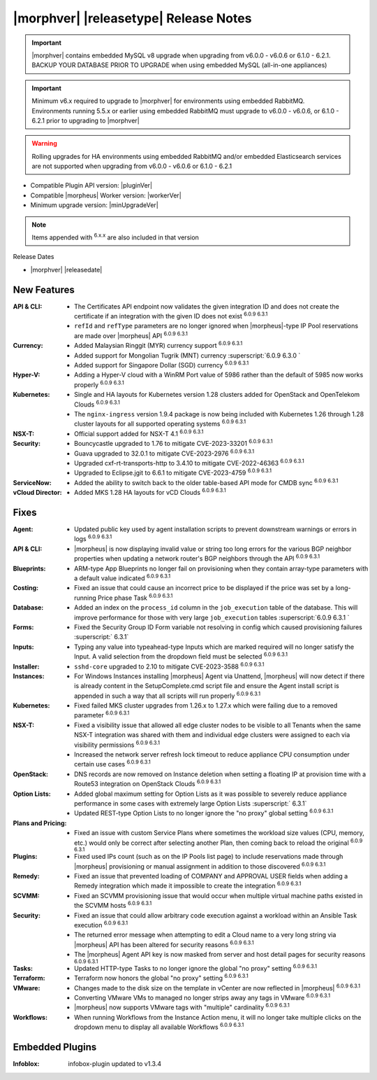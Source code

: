 .. _Release Notes:

**************************************
|morphver| |releasetype| Release Notes
**************************************

.. IMPORTANT:: |morphver| contains embedded MySQL v8 upgrade when upgrading from  v6.0.0 - v6.0.6 or 6.1.0 - 6.2.1. BACKUP YOUR DATABASE PRIOR TO UPGRADE when using embedded MySQL (all-in-one appliances)
.. IMPORTANT:: Minimum v6.x required to upgrade to |morphver| for environments using embedded RabbitMQ. Environments running 5.5.x or earlier using embedded RabbitMQ must upgrade to v6.0.0 - v6.0.6, or 6.1.0 - 6.2.1 prior to upgrading to |morphver|
.. WARNING:: Rolling upgrades for HA environments using embedded RabbitMQ and/or embedded Elasticsearch services are not supported when upgrading from  v6.0.0 - v6.0.6 or 6.1.0 - 6.2.1

- Compatible Plugin API version: |pluginVer|
- Compatible |morpheus| Worker version: |workerVer|
- Minimum upgrade version: |minUpgradeVer|

.. NOTE:: Items appended with :superscript:`6.x.x` are also included in that version

Release Dates

- |morphver| |releasedate|

New Features
============

:API & CLI: - The Certificates API endpoint now validates the given integration ID and does not create the certificate if an integration with the given ID does not exist :superscript:`6.0.9 6.3.1`
             - ``refId`` and ``refType`` parameters are no longer ignored when |morpheus|-type IP Pool reservations are made over |morpheus| API :superscript:`6.0.9 6.3.1`
:Currency: - Added Malaysian Ringgit (MYR) currency support :superscript:`6.0.9 6.3.1`
            - Added support for Mongolian Tugrik (MNT) currency :superscript:`6.0.9 6.3.0 `
            - Added support for Singapore Dollar (SGD) currency :superscript:`6.0.9 6.3.1`
:Hyper-V: - Adding a Hyper-V cloud with a WinRM Port value of 5986 rather than the default of 5985 now works properly :superscript:`6.0.9 6.3.1`
:Kubernetes: - Single and HA layouts for Kubernetes version 1.28 clusters added for OpenStack and OpenTelekom Clouds :superscript:`6.0.9 6.3.1`
              - The ``nginx-ingress`` version 1.9.4 package is now being included with Kubernetes 1.26 through 1.28 cluster layouts for all supported operating systems :superscript:`6.0.9 6.3.1`
:NSX-T: - Official support added for NSX-T 4.1 :superscript:`6.0.9 6.3.1`
:Security: - Bouncycastle upgraded to 1.76 to mitigate CVE-2023-33201 :superscript:`6.0.9 6.3.1`
            - Guava upgraded to 32.0.1 to mitigate CVE-2023-2976 :superscript:`6.0.9 6.3.1`
            - Upgraded cxf-rt-transports-http to 3.4.10 to mitigate CVE-2022-46363 :superscript:`6.0.9 6.3.1`
            - Upgraded to Eclipse.jgit to 6.6.1 to mitigate CVE-2023-4759 :superscript:`6.0.9 6.3.1`
:ServiceNow: - Added the ability to switch back to the older table-based API mode for CMDB sync :superscript:`6.0.9 6.3.1`
:vCloud Director: - Added MKS 1.28 HA layouts for vCD Clouds :superscript:`6.0.9 6.3.1`


Fixes
=====

:Agent: - Updated public key used by agent installation scripts to prevent downstream warnings or errors in logs :superscript:`6.0.9 6.3.1`
:API & CLI: - |morpheus| is now displaying invalid value or string too long errors for the various BGP neighbor properties when updating a network router's BGP neighbors through the API :superscript:`6.0.9 6.3.1`
:Blueprints: - ARM-type App Blueprints no longer fail on provisioning when they contain array-type parameters with a default value indicated :superscript:`6.0.9 6.3.1`
:Costing: - Fixed an issue that could cause an incorrect price to be displayed if the price was set by a long-running Price phase Task :superscript:`6.0.9 6.3.1`
:Database: - Added an index on the ``process_id`` column in the ``job_execution`` table of the database. This will improve performance for those with very large ``job_execution`` tables :superscript:`6.0.9 6.3.1 `
:Forms: - Fixed the Security Group ID Form variable not resolving in config which caused provisioning failures :superscript:` 6.3.1`
:Inputs: - Typing any value into typeahead-type Inputs which are marked required will no longer satisfy the Input. A valid selection from the dropdown field must be selected :superscript:`6.0.9 6.3.1`
:Installer: - ``sshd-core`` upgraded to 2.10 to mitigate CVE-2023-3588 :superscript:`6.0.9 6.3.1`
:Instances: - For Windows Instances installing |morpheus| Agent via Unattend, |morpheus| will now detect if there is already content in the SetupComplete.cmd script file and ensure the Agent install script is appended in such a way that all scripts will run properly :superscript:`6.0.9 6.3.1`
:Kubernetes: - Fixed failed MKS cluster upgrades from 1.26.x to 1.27.x which were failing due to a removed parameter :superscript:`6.0.9 6.3.1`
:NSX-T: - Fixed a visibility issue that allowed all edge cluster nodes to be visible to all Tenants when the same NSX-T integration was shared with them and individual edge clusters were assigned to each via visibility permissions :superscript:`6.0.9 6.3.1`
         - Increased the network server refresh lock timeout to reduce appliance CPU consumption under certain use cases :superscript:`6.0.9 6.3.1`
:OpenStack: - DNS records are now removed on Instance deletion when setting a floating IP at provision time with a Route53 integration on OpenStack Clouds :superscript:`6.0.9 6.3.1`
:Option Lists: - Added global maximum setting for Option Lists as it was possible to severely reduce appliance performance in some cases with extremely large Option Lists :superscript:` 6.3.1`
                - Updated REST-type Option Lists to no longer ignore the "no proxy" global setting :superscript:`6.0.9 6.3.1`
:Plans and Pricing: - Fixed an issue with custom Service Plans where sometimes the workload size values (CPU, memory, etc.) would only be correct after selecting another Plan, then coming back to reload the original :superscript:`6.0.9 6.3.1`
:Plugins: - Fixed used IPs count (such as on the IP Pools list page) to include reservations made through |morpheus| provisioning or manual assignment in addition to those discovered :superscript:`6.0.9 6.3.1`
:Remedy: - Fixed an issue that prevented loading of COMPANY and APPROVAL USER fields when adding a Remedy integration which made it impossible to create the integration :superscript:`6.0.9 6.3.1`
:SCVMM: - Fixed an SCVMM provisioning issue that would occur when multiple virtual machine paths existed in the SCVMM hosts :superscript:`6.0.9 6.3.1`
:Security: - Fixed an issue that could allow arbitrary code execution against a workload within an Ansible Task execution :superscript:`6.0.9 6.3.1`
            - The returned error message when attempting to edit a Cloud name to a very long string via |morpheus| API has been altered for security reasons :superscript:`6.0.9 6.3.1`
            - The |morpheus| Agent API key is now masked from server and host detail pages for security reasons :superscript:`6.0.9 6.3.1`
:Tasks: - Updated HTTP-type Tasks to no longer ignore the global "no proxy" setting :superscript:`6.0.9 6.3.1`
:Terraform: - Terraform now honors the global "no proxy" setting :superscript:`6.0.9 6.3.1`
:VMware: - Changes made to the disk size on the template in vCenter are now reflected in |morpheus| :superscript:`6.0.9 6.3.1`
          - Converting VMware VMs to managed no longer strips away any tags in VMware :superscript:`6.0.9 6.3.1`
          - |morpheus| now supports VMware tags with "multiple" cardinality :superscript:`6.0.9 6.3.1`
:Workflows: - When running Workflows from the Instance Action menu, it will no longer take multiple clicks on the dropdown menu to display all available Workflows :superscript:`6.0.9 6.3.1`

Embedded Plugins
=========================

:Infoblox: infobox-plugin updated to v1.3.4
